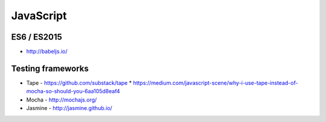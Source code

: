JavaScript
==========

ES6 / ES2015
::::::::::::

* http://babeljs.io/

Testing frameworks
::::::::::::::::::

* Tape - https://github.com/substack/tape
  * https://medium.com/javascript-scene/why-i-use-tape-instead-of-mocha-so-should-you-6aa105d8eaf4
* Mocha - http://mochajs.org/
* Jasmine - http://jasmine.github.io/
